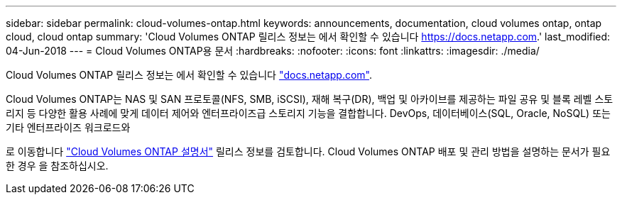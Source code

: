 ---
sidebar: sidebar 
permalink: cloud-volumes-ontap.html 
keywords: announcements, documentation, cloud volumes ontap, ontap cloud, cloud ontap 
summary: 'Cloud Volumes ONTAP 릴리스 정보는 에서 확인할 수 있습니다 https://docs.netapp.com[].' 
last_modified: 04-Jun-2018 
---
= Cloud Volumes ONTAP용 문서
:hardbreaks:
:nofooter: 
:icons: font
:linkattrs: 
:imagesdir: ./media/


[role="lead"]
Cloud Volumes ONTAP 릴리스 정보는 에서 확인할 수 있습니다 https://docs.netapp.com["docs.netapp.com"^].

Cloud Volumes ONTAP는 NAS 및 SAN 프로토콜(NFS, SMB, iSCSI), 재해 복구(DR), 백업 및 아카이브를 제공하는 파일 공유 및 블록 레벨 스토리지 등 다양한 활용 사례에 맞게 데이터 제어와 엔터프라이즈급 스토리지 기능을 결합합니다. DevOps, 데이터베이스(SQL, Oracle, NoSQL) 또는 기타 엔터프라이즈 워크로드와

로 이동합니다 https://docs.netapp.com/us-en/cloud-volumes-ontap/["Cloud Volumes ONTAP 설명서"^] 릴리스 정보를 검토합니다. Cloud Volumes ONTAP 배포 및 관리 방법을 설명하는 문서가 필요한 경우 을 참조하십시오.
